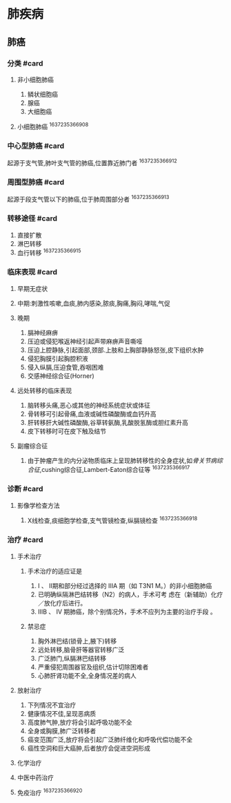 * 肺疾病
  :PROPERTIES:
  :CUSTOM_ID: 肺疾病
  :ID:       20211122T213533.976373
  :END:
** 肺癌
   :PROPERTIES:
   :CUSTOM_ID: 肺癌
   :END:
*** 分类 #card
    :PROPERTIES:
    :CUSTOM_ID: 分类-card
    :END:

1. 非小细胞肺癌

   1. 鳞状细胞癌
   2. 腺癌
   3. 大细胞癌

2. 小细胞肺癌 ^1637235366908

*** 中心型肺癌 #card
    :PROPERTIES:
    :CUSTOM_ID: 中心型肺癌-card
    :END:
起源于支气管,肺叶支气管的肺癌,位置靠近肺门者 ^1637235366912

*** 周围型肺癌 #card
    :PROPERTIES:
    :CUSTOM_ID: 周围型肺癌-card
    :END:
起源于段支气管以下的肺癌,位于肺周围部分者 ^1637235366913

*** 转移途径 #card
    :PROPERTIES:
    :CUSTOM_ID: 转移途径-card
    :END:

1. 直接扩散
2. 淋巴转移
3. 血行转移 ^1637235366915

*** 临床表现 #card
    :PROPERTIES:
    :CUSTOM_ID: 临床表现-card
    :END:

1. 早期无症状
2. 中期:刺激性咳嗽,血痰,肺内感染,脓痰,胸痛,胸闷,哮喘,气促
3. 晚期

   1. 膈神经麻痹
   2. 压迫或侵犯喉返神经引起声带麻痹声音嘶哑
   3. 压迫上腔静脉,引起面部,颈部.上肢和上胸部静脉怒张,皮下组织水肿
   4. 侵犯胸膜引起胸腔积液
   5. 侵入纵膈,压迫食管,吞咽困难
   6. 交感神经综合征(Horner)

4. 远处转移的临床表现

   1. 脑转移头痛,恶心或其他的神经系统症状或体征
   2. 骨转移可引起骨痛,血液或碱性磷酸酶或血钙升高
   3. 肝转移肝大碱性磷酸酶,谷草转氨酶,乳酸脱氢酶或胆红素升高
   4. 皮下转移时可在皮下触及结节

5. 副瘤综合征

   1. 由于肿瘤产生的内分泌物质临床上呈现肺转移性的全身症状,如[[骨关节病综合征]],cushing综合征,Lambert-Eaton综合征等
      ^1637235366917

*** 诊断 #card
    :PROPERTIES:
    :CUSTOM_ID: 诊断-card
    :END:

1. 影像学检查方法

   1. X线检查,痰细胞学检查,支气管镜检查,纵膈镜检查 ^1637235366918

*** 治疗 #card
    :PROPERTIES:
    :CUSTOM_ID: 治疗-card
    :END:

1. 手术治疗

   1. 手术治疗的适应证是

      1. I 、 II期和部分经过选择的 IIIA 期（如 T3N1 M。）的非小细胞肺癌
      2. 已明确纵隔淋巴结转移（N2）的病人，手术可考
         虑在（新辅助）化疗／放化疗后进行。
      3. IIIB 、 IV 期肺癌，除个别情况外，手术不应列为主要的治疗手段 。

   2. 禁忌症

      1. 胸外淋巴结(锁骨上,腋下)转移
      2. 远处转移,脑骨肝等器官转移广泛
      3. 广泛肺门,纵膈淋巴结转移
      4. 严重侵犯周围器官及组织,估计切除困难者
      5. 心肺肝肾功能不全,全身情况差的病人

2. 放射治疗

   1. 下列情况不宜治疗
   2. 健康情况不佳,呈现恶病质
   3. 高度肺气肿,放疗将会引起呼吸功能不全
   4. 全身或胸膜,肺广泛转移者
   5. 癌变范围广泛,放疗将会引起广泛肺纤维化和呼吸代偿功能不全
   6. 癌性空洞和巨大癌肿,后者放疗会促进空洞形成

3. 化学治疗
4. 中医中药治疗
5. 免疫治疗 ^1637235366920
